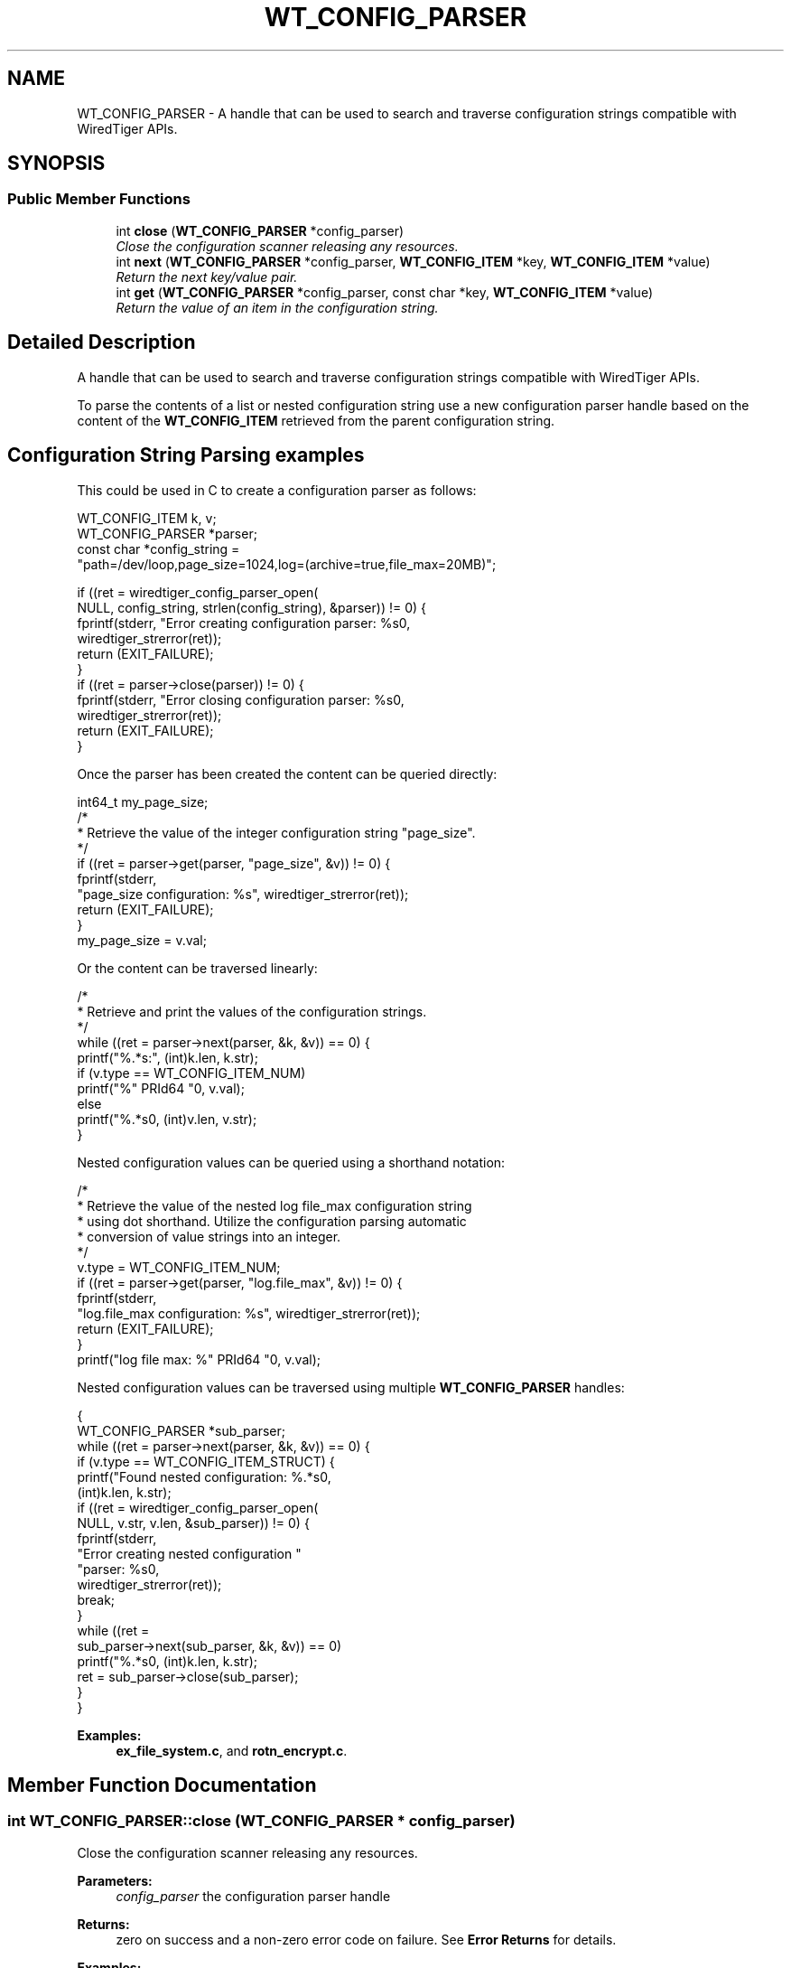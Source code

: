 .TH "WT_CONFIG_PARSER" 3 "Sat Jul 2 2016" "Version Version 2.8.1" "WiredTiger" \" -*- nroff -*-
.ad l
.nh
.SH NAME
WT_CONFIG_PARSER \- A handle that can be used to search and traverse configuration strings compatible with WiredTiger APIs\&.  

.SH SYNOPSIS
.br
.PP
.SS "Public Member Functions"

.in +1c
.ti -1c
.RI "int \fBclose\fP (\fBWT_CONFIG_PARSER\fP *config_parser)"
.br
.RI "\fIClose the configuration scanner releasing any resources\&. \fP"
.ti -1c
.RI "int \fBnext\fP (\fBWT_CONFIG_PARSER\fP *config_parser, \fBWT_CONFIG_ITEM\fP *key, \fBWT_CONFIG_ITEM\fP *value)"
.br
.RI "\fIReturn the next key/value pair\&. \fP"
.ti -1c
.RI "int \fBget\fP (\fBWT_CONFIG_PARSER\fP *config_parser, const char *key, \fBWT_CONFIG_ITEM\fP *value)"
.br
.RI "\fIReturn the value of an item in the configuration string\&. \fP"
.in -1c
.SH "Detailed Description"
.PP 
A handle that can be used to search and traverse configuration strings compatible with WiredTiger APIs\&. 

To parse the contents of a list or nested configuration string use a new configuration parser handle based on the content of the \fBWT_CONFIG_ITEM\fP retrieved from the parent configuration string\&.
.SH "Configuration String Parsing examples"
.PP
This could be used in C to create a configuration parser as follows:
.PP
.PP
.nf
        WT_CONFIG_ITEM k, v;
        WT_CONFIG_PARSER *parser;
        const char *config_string =
            "path=/dev/loop,page_size=1024,log=(archive=true,file_max=20MB)";

        if ((ret = wiredtiger_config_parser_open(
            NULL, config_string, strlen(config_string), &parser)) != 0) {
                fprintf(stderr, "Error creating configuration parser: %s\n",
                    wiredtiger_strerror(ret));
                return (EXIT_FAILURE);
        }
        if ((ret = parser->close(parser)) != 0) {
                fprintf(stderr, "Error closing configuration parser: %s\n",
                    wiredtiger_strerror(ret));
                return (EXIT_FAILURE);
        }
.fi
.PP
 Once the parser has been created the content can be queried directly:
.PP
.PP
.nf
        int64_t my_page_size;
        /*
         * Retrieve the value of the integer configuration string "page_size"\&.
         */
        if ((ret = parser->get(parser, "page_size", &v)) != 0) {
                fprintf(stderr,
                    "page_size configuration: %s", wiredtiger_strerror(ret));
                return (EXIT_FAILURE);
        }
        my_page_size = v\&.val;
.fi
.PP
 Or the content can be traversed linearly:
.PP
.PP
.nf
        /*
         * Retrieve and print the values of the configuration strings\&.
         */
        while ((ret = parser->next(parser, &k, &v)) == 0) {
                printf("%\&.*s:", (int)k\&.len, k\&.str);
                if (v\&.type == WT_CONFIG_ITEM_NUM)
                        printf("%" PRId64 "\n", v\&.val);
                else
                        printf("%\&.*s\n", (int)v\&.len, v\&.str);
        }
.fi
.PP
 Nested configuration values can be queried using a shorthand notation:
.PP
.PP
.nf
        /*
         * Retrieve the value of the nested log file_max configuration string
         * using dot shorthand\&. Utilize the configuration parsing automatic
         * conversion of value strings into an integer\&.
         */
        v\&.type = WT_CONFIG_ITEM_NUM;
        if ((ret = parser->get(parser, "log\&.file_max", &v)) != 0) {
                fprintf(stderr,
                    "log\&.file_max configuration: %s", wiredtiger_strerror(ret));
                return (EXIT_FAILURE);
        }
        printf("log file max: %" PRId64 "\n", v\&.val);
.fi
.PP
 Nested configuration values can be traversed using multiple \fBWT_CONFIG_PARSER\fP handles:
.PP
.PP
.nf
        {
        WT_CONFIG_PARSER *sub_parser;
        while ((ret = parser->next(parser, &k, &v)) == 0) {
                if (v\&.type == WT_CONFIG_ITEM_STRUCT) {
                        printf("Found nested configuration: %\&.*s\n",
                            (int)k\&.len, k\&.str);
                        if ((ret = wiredtiger_config_parser_open(
                            NULL, v\&.str, v\&.len, &sub_parser)) != 0) {
                                fprintf(stderr,
                                    "Error creating nested configuration "
                                    "parser: %s\n",
                                    wiredtiger_strerror(ret));
                                break;
                        }
                        while ((ret =
                            sub_parser->next(sub_parser, &k, &v)) == 0)
                                printf("\t%\&.*s\n", (int)k\&.len, k\&.str);
                        ret = sub_parser->close(sub_parser);
                }
        }
.fi
.PP

.PP
\fBExamples: \fP
.in +1c
\fBex_file_system\&.c\fP, and \fBrotn_encrypt\&.c\fP\&.
.SH "Member Function Documentation"
.PP 
.SS "int WT_CONFIG_PARSER::close (\fBWT_CONFIG_PARSER\fP * config_parser)"

.PP
Close the configuration scanner releasing any resources\&. 
.PP
\fBParameters:\fP
.RS 4
\fIconfig_parser\fP the configuration parser handle 
.RE
.PP
\fBReturns:\fP
.RS 4
zero on success and a non-zero error code on failure\&. See \fBError Returns\fP for details\&. 
.RE
.PP

.PP
\fBExamples: \fP
.in +1c
\fBex_file_system\&.c\fP, and \fBrotn_encrypt\&.c\fP\&.
.SS "int WT_CONFIG_PARSER::get (\fBWT_CONFIG_PARSER\fP * config_parser, const char * key, \fBWT_CONFIG_ITEM\fP * value)"

.PP
Return the value of an item in the configuration string\&. 
.PP
\fBParameters:\fP
.RS 4
\fIconfig_parser\fP the configuration parser handle 
.br
\fIkey\fP configuration key string 
.br
\fIvalue\fP the returned value 
.RE
.PP
\fBReturns:\fP
.RS 4
zero on success and a non-zero error code on failure\&. See \fBError Returns\fP for details\&. 
.RE
.PP

.SS "int WT_CONFIG_PARSER::next (\fBWT_CONFIG_PARSER\fP * config_parser, \fBWT_CONFIG_ITEM\fP * key, \fBWT_CONFIG_ITEM\fP * value)"

.PP
Return the next key/value pair\&. When iteration would pass the end of the configuration string \fBWT_NOTFOUND\fP will be returned\&.
.PP
If an item has no explicitly assigned value, the item will be returned in \fCkey\fP and the \fCvalue\fP will be set to the boolean \fC'true'\fP value\&.
.PP
\fBParameters:\fP
.RS 4
\fIconfig_parser\fP the configuration parser handle 
.br
\fIkey\fP the returned key 
.br
\fIvalue\fP the returned value 
.RE
.PP
\fBReturns:\fP
.RS 4
zero on success and a non-zero error code on failure\&. See \fBError Returns\fP for details\&. 
.RE
.PP

.PP
\fBExamples: \fP
.in +1c
\fBex_file_system\&.c\fP, and \fBrotn_encrypt\&.c\fP\&.

.SH "Author"
.PP 
Generated automatically by Doxygen for WiredTiger from the source code\&.
